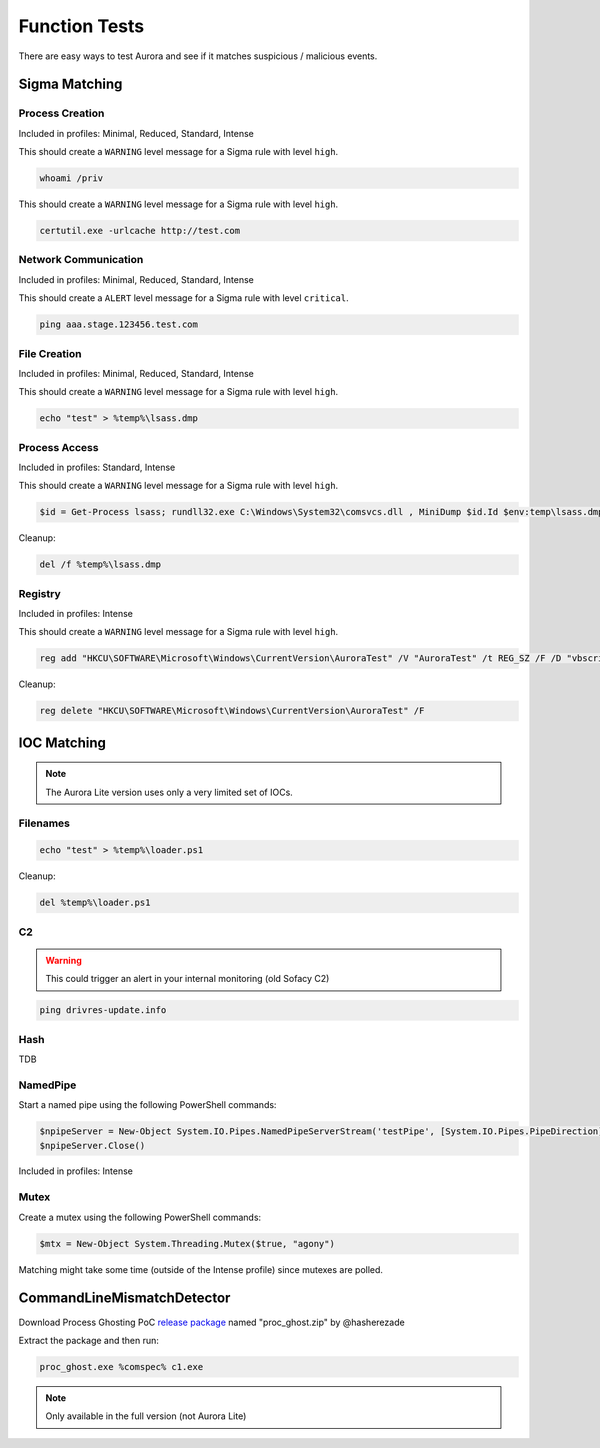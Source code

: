 Function Tests
==============

There are easy ways to test Aurora and see if it matches suspicious / malicious events.

Sigma Matching
--------------

Process Creation
~~~~~~~~~~~~~~~~

Included in profiles: Minimal, Reduced, Standard, Intense

This should create a ``WARNING`` level message for a Sigma rule with level ``high``.

.. code:: winbatch

    whoami /priv

This should create a ``WARNING`` level message for a Sigma rule with level ``high``.

.. code:: winbatch

    certutil.exe -urlcache http://test.com

Network Communication
~~~~~~~~~~~~~~~~~~~~~

Included in profiles: Minimal, Reduced, Standard, Intense

This should create a ``ALERT`` level message for a Sigma rule with level ``critical``.

.. code:: winbatch 

    ping aaa.stage.123456.test.com

File Creation
~~~~~~~~~~~~~

Included in profiles: Minimal, Reduced, Standard, Intense

This should create a ``WARNING`` level message for a Sigma rule with level ``high``.

.. code:: winbatch 

    echo "test" > %temp%\lsass.dmp

Process Access
~~~~~~~~~~~~~~

Included in profiles: Standard, Intense

This should create a ``WARNING`` level message for a Sigma rule with level ``high``.

.. code:: powershell 

    $id = Get-Process lsass; rundll32.exe C:\Windows\System32\comsvcs.dll , MiniDump $id.Id $env:temp\lsass.dmp full

Cleanup:

.. code:: winbatch
    
    del /f %temp%\lsass.dmp

Registry
~~~~~~~~

Included in profiles: Intense

This should create a ``WARNING`` level message for a Sigma rule with level ``high``.

.. code:: winbatch 

    reg add "HKCU\SOFTWARE\Microsoft\Windows\CurrentVersion\AuroraTest" /V "AuroraTest" /t REG_SZ /F /D "vbscript"

Cleanup:

.. code:: winbatch

    reg delete "HKCU\SOFTWARE\Microsoft\Windows\CurrentVersion\AuroraTest" /F 

IOC Matching
------------

.. note::
   
   The Aurora Lite version uses only a very limited set of IOCs. 


Filenames
~~~~~~~~~

.. code:: winbatch

    echo "test" > %temp%\loader.ps1

Cleanup: 

.. code:: winbatch 

    del %temp%\loader.ps1

C2 
~~

.. warning:: 

    This could trigger an alert in your internal monitoring (old Sofacy C2)

.. code:: winbatch 

    ping drivres-update.info

Hash 
~~~~

TDB

NamedPipe
~~~~~~~~~

Start a named pipe using the following PowerShell commands:

.. code:: powershell

    $npipeServer = New-Object System.IO.Pipes.NamedPipeServerStream('testPipe', [System.IO.Pipes.PipeDirection]::InOut)
    $npipeServer.Close()

Included in profiles: Intense

Mutex
~~~~~

Create a mutex using the following PowerShell commands:

.. code:: powershell

    $mtx = New-Object System.Threading.Mutex($true, "agony")

Matching might take some time (outside of the Intense profile) since mutexes are polled.

CommandLineMismatchDetector
---------------------------

Download Process Ghosting PoC `release package <https://github.com/hasherezade/process_ghosting/releases>`__ named "proc_ghost.zip" by @hasherezade

Extract the package and then run:

.. code:: winbatch 

    proc_ghost.exe %comspec% c1.exe

.. note::

    Only available in the full version (not Aurora Lite)
